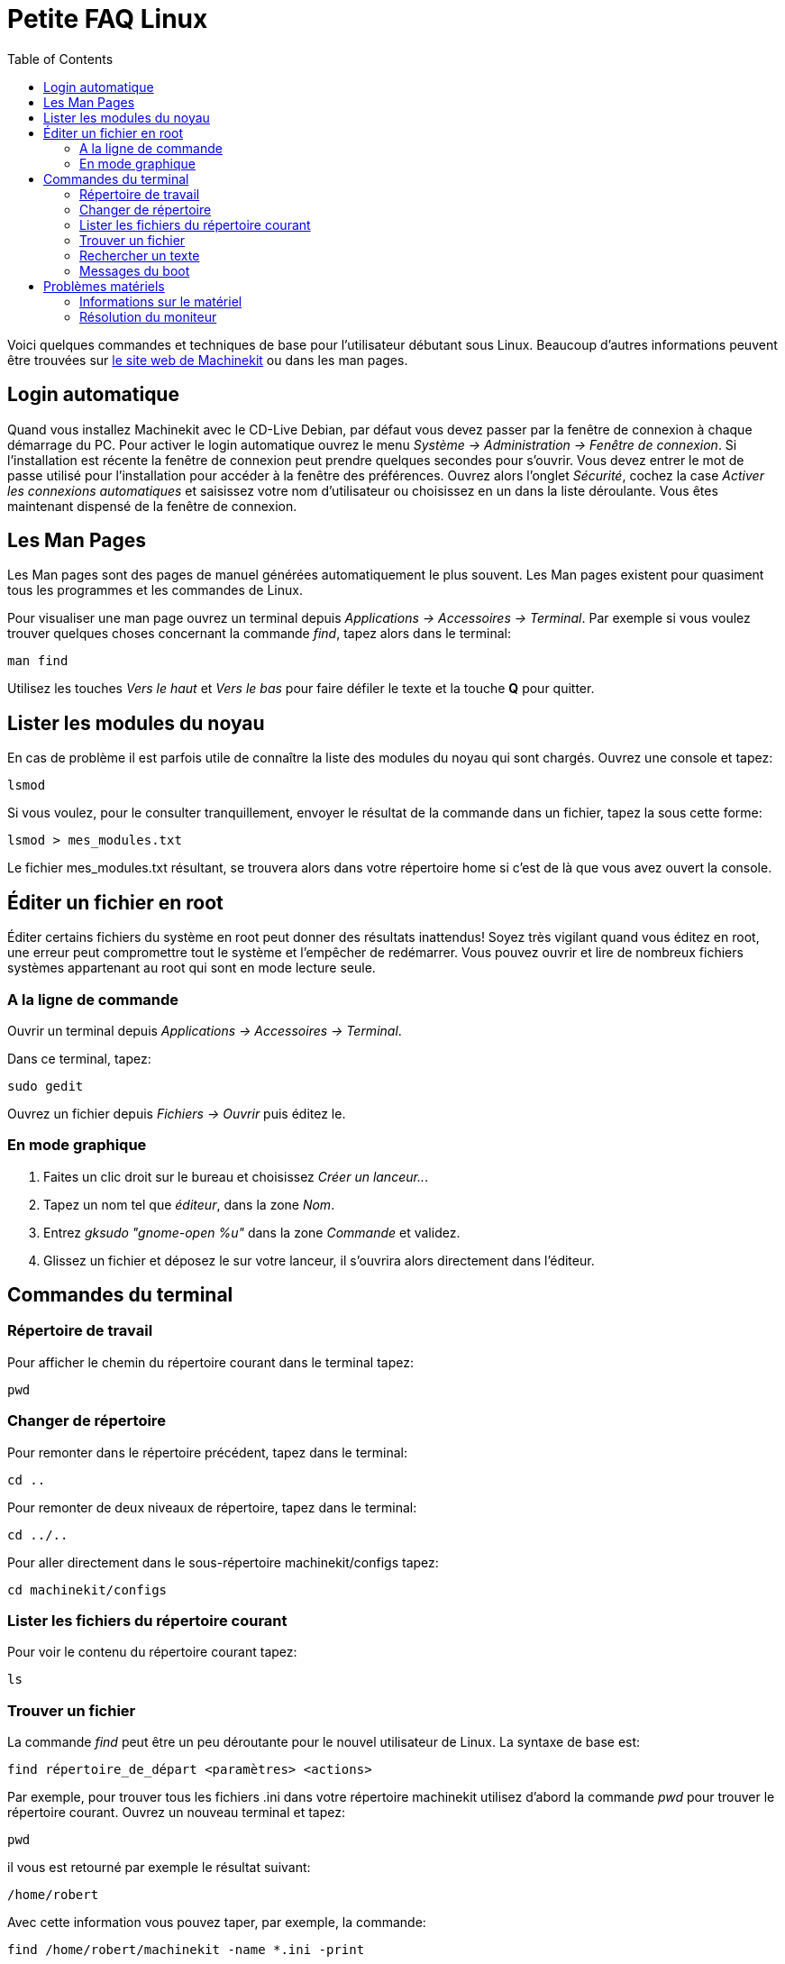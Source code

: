 :lang: fr
:toc:

= Petite FAQ Linux

[[cha:FAQ-Linux]] (((FAQ Linux)))


Voici quelques commandes et techniques de base pour l'utilisateur
débutant sous Linux. Beaucoup d'autres informations peuvent être
trouvées sur http://www.machinekit.org/[le site web de Machinekit] ou dans les man
pages.

== Login automatique

Quand vous installez Machinekit avec le CD-Live Debian, par défaut vous
devez passer par la fenêtre de connexion à chaque démarrage du PC. Pour
activer le login automatique ouvrez le menu 
_Système → Administration → Fenêtre de connexion_. 
Si l'installation est 
récente la fenêtre de connexion peut prendre quelques secondes pour
s'ouvrir. Vous devez entrer le mot de passe utilisé pour l'installation
pour accéder à la fenêtre des préférences. Ouvrez alors l'onglet
_Sécurité_, cochez la case _Activer les connexions automatiques_ et
saisissez votre nom d'utilisateur ou choisissez en un dans la liste
déroulante. Vous êtes maintenant dispensé de la fenêtre de connexion.

== Les Man Pages[[sec:Man-Pages]]

(((Man Pages)))

Les Man pages sont des pages de manuel générées automatiquement le
plus souvent. Les Man pages existent pour quasiment tous les programmes
et les commandes de Linux.

Pour visualiser une man page ouvrez un terminal depuis _Applications →
 Accessoires → Terminal_. Par exemple si vous voulez trouver quelques
choses concernant la commande _find_, tapez alors dans le terminal:
----
man find
----

Utilisez les touches _Vers le haut_ et _Vers le bas_ pour faire
défiler le texte et la touche *Q* pour quitter.

== Lister les modules du noyau

En cas de problème il est parfois utile de connaître la liste des
modules du noyau qui sont chargés. Ouvrez une console et tapez:
----
lsmod
----

Si vous voulez, pour le consulter tranquillement, envoyer le résultat
de la commande dans un fichier, tapez la sous cette forme:
----
lsmod > mes_modules.txt
----

Le fichier mes_modules.txt résultant, se trouvera alors dans votre
répertoire home si c'est de là que vous avez ouvert la console.


== Éditer un fichier en root[[sec:Editer-un-fichier-en-root]]

(((Éditer un fichier en root)))

Éditer certains fichiers du système en root peut donner des résultats
inattendus! Soyez très vigilant quand vous éditez en root, une erreur peut
compromettre tout le système et l'empêcher de redémarrer. Vous pouvez
ouvrir et lire de nombreux fichiers systèmes appartenant au root qui
sont en mode lecture seule.

=== A la ligne de commande

(((sudo gedit)))

Ouvrir un terminal depuis _Applications → Accessoires → Terminal_.

Dans ce terminal, tapez:
----
sudo gedit
----

Ouvrez un fichier depuis _Fichiers → Ouvrir_ puis éditez le.

=== En mode graphique

(((gksudo)))

 . Faites un clic droit sur le bureau et choisissez _Créer un lanceur.._.
 . Tapez un nom tel que _éditeur_, dans la zone _Nom_.
 . Entrez _gksudo "gnome-open %u"_ dans la zone _Commande_ et validez.
 . Glissez un fichier et déposez le sur votre lanceur, il s'ouvrira alors
   directement dans l'éditeur.

== Commandes du terminal[[sec:Commandes-Terminal]]

(((Terminal Commands)))

=== Répertoire de travail

(((repertoire de travail))) (((pwd)))

Pour afficher le chemin du répertoire courant dans le terminal tapez:
----
pwd
----

=== Changer de répertoire

(((Changer de repertoire))) (((cd)))

Pour remonter dans le répertoire précédent, tapez dans le terminal:
----
cd ..
----

Pour remonter de deux niveaux de répertoire, tapez dans le terminal:
----
cd ../..
----

Pour aller directement dans le sous-répertoire machinekit/configs tapez:
----
cd machinekit/configs
----

=== Lister les fichiers du répertoire courant

(((Lister le répertoire courant))) (((ls)))

Pour voir le contenu du répertoire courant tapez:
----
ls
----

=== Trouver un fichier

(((Trouver un fichier))) (((find)))

La commande _find_ peut être un peu déroutante pour le nouvel
utilisateur de Linux. La syntaxe de base est:
----
find répertoire_de_départ <paramètres> <actions>
----

Par exemple, pour trouver tous les fichiers .ini dans votre répertoire
machinekit utilisez d'abord la commande _pwd_ pour trouver le répertoire
courant. Ouvrez un nouveau terminal et tapez:
----
pwd
----

il vous est retourné par exemple le résultat suivant:
----
/home/robert
----

Avec cette information vous pouvez taper, par exemple, la commande:
----
find /home/robert/machinekit -name *.ini -print
----

Le _-name_ est le nom du fichier que vous recherchez et le _-print_
indique à find d'afficher le résultat dans le terminal. Le _*.ini_
indique à find de retourner tous les fichiers portant l'extension
_.ini_

=== Rechercher un texte

(((Rechercher un texte)))(((grep)))

Tapez dans un terminal:
----
grep -lir "texte à rechercher" *
----

Pour trouver tous les fichiers contenant le texte _"texte à rechercher"_  dans le 
répertoire courant, tous ses sous-répertoires et en ignorant la casse. 
Le paramètre *-l* demande de ne pas afficher les résultats normalement mais à la 
place, d'indiquer le nom des fichiers pour lesquels des résultats auraient été 
affichés. Le paramètre *-i* demande d'ignorer la casse. Le paramètre *-r* demande 
une recherche récursive (qui inclus tous les sous-répertoires dans la recherche). 
Le caractère *** est un jocker indiquant _tous les fichiers_.

=== Messages du boot

Pour visualiser les messages du boot utilisez la commande _dmesg_
depuis un terminal. Pour enregistrer ces messages dans un fichier,
redirigez les avec:
----
dmesg > dmesg.txt
----

Le contenu de ce fichier pourra alors être copié et collé à
destination des personnes en ligne qui vous aideront à diagnostiquer
votre problème.

Pour nettoyer le tampon des messages tapez cette commande:
----
sudo dmesg -c
----

C'est utile avant de lancer Machinekit, pour que ne soit enregistrés que les
messages relatifs au fonctionnement courant de Machinekit.

Pour trouver les adresses des ports parallèles de la machine, tapez cette
commande grep pour filtrer les informations contenues dans dmesg.
----
dmesg|grep parport
----

== Problèmes matériels

=== Informations sur le matériel

Pour voir la liste du matériel installé sur les ports PCI de votre carte mère,
tapez la commande suivante dans un terminal:
----
lspci -v
----

Pour voir la liste du matériel installé sur les ports USB de votre carte mère,
tapez la commande suivante dans un terminal:
----
lsusb -v
----

=== Résolution du moniteur

Lors de l'installation d'Debian les réglages du moniteur sont automatiquement
détectés. Il peut arriver que la détection fonctionne mal et que la résolution
ne soit que celle d'un moniteur générique en 800x600.

Pour résoudre ce cas, suivez les instructions données ici:

https://help.ubuntu.com/community/FixVideoResolutionHowto[https://help.ubuntu.com/community/FixVideoResolutionHowto]

// vim: set syntax=asciidoc:


